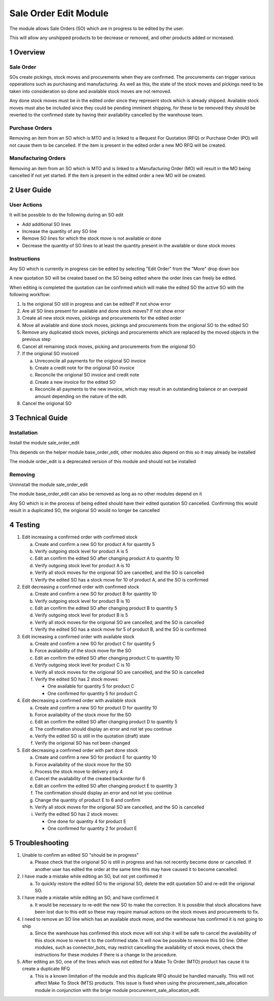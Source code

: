 Sale Order Edit Module
++++++++++++++++++++++

The module allows Sale Orders (SO) which are in progress to be edited by the user.

This will allow any unshipped products to be decrease or removed, and other products added or increased.


1 Overview
**********

==========
Sale Order
==========

SOs create pickings, stock moves and procurements when they are confirmed. The procurements can trigger various opperations such as purchasing and manufacturing. As well as this, the state of the stock moves and pickings need to be taken into consideration so done and available stock moves are not removed.

Any done stock moves must be in the edited order since they represent stock which is already shipped. Available stock moves must also be included since they could be pending imminent shipping, for these to be removed they should be reverted to the confirmed state by having their availability cancelled by the warehouse team.

===============
Purchase Orders
===============

Removing an item from an SO which is MTO and is linked to a Request For Quotation (RFQ) or Purchase Order (PO) will not cause them to be cancelled. If the item is present in the edited order a new MO RFQ will be created.

====================
Manufacturing Orders
====================

Removing an item from an SO which is MTO and is linked to a Manufacturing Order (MO) will result in the MO being cancelled if not yet started. If the item is present in the edited order a new MO will be created.


2 User Guide
************

============
User Actions
============

It will be possible to do the following during an SO edit

* Add additional SO lines

* Increase the quantity of any SO line

* Remove SO lines for which the stock move is not available or done

* Decrease the quantity of SO lines to at least the quantity present in the available or done stock moves

============
Instructions
============

Any SO which is currently in progress can be edited by selecting "Edit Order" from the "More" drop down box

A new quotation SO will be created based on the SO being edited where the order lines can freely be edited.

When editing is completed the quotation can be confirmed which will make the edited SO the active SO with the following workflow:

1) Is the origional SO still in progress and can be edited? If not show error

2) Are all SO lines present for available and done stock moves? If not show error

3) Create all new stock moves, pickings and procurements for the edited order

4) Move all available and done stock moves, pickings and procurements from the origional SO to the edited SO

5) Remove any duplicated stock moves, pickings and procurements which are replaced by the moved objects in the previous step

6) Cancel all remaining stock moves, picking and procurements from the origional SO

7) If the origional SO invoiced

   a) Unreconcile all payments for the origional SO invoice

   b) Create a credit note for the origional SO invoice

   c) Reconcile the origional SO invoice and credit note

   d) Create a new invoice for the edited SO

   e) Reconcile all payments to the new invoice, which may result in an outstanding balance or an overpaid amount depending on the nature of the edit.

8) Cancel the origional SO


3 Technical Guide
*****************

============
Installation
============

Install the module sale_order_edit

This depends on the helper module base_order_edit, other modules also depend on this so it may already be installed

The module order_edit is a deprecated version of this module and should not be installed

========
Removing
========

Uninnstall the module sale_order_edit

The module base_order_edit can also be removed as long as no other modules depend on it

Any SO which is in the process of being edited should have their edited quotation SO cancelled. Confirming this would result in a duplicated SO, the origional SO would no longer be cancelled


4 Testing
*********

1) Edit increasing a confirmed order with confirmed stock

   a) Create and confirm a new SO for product A for quantity 5

   b) Verify outgoing stock level for product A is 5

   c) Edit an confirm the edited SO after changing product A to quantity 10

   d) Verify outgoing stock level for product A is 10

   e) Verify all stock moves for the origional SO are cancelled, and the SO is cancelled

   f) Verify the edited SO has a stock move for 10 of product A, and the SO is confirmed

2) Edit decreasing a confirmed order with confirmed stock

   a) Create and confirm a new SO for product B for quantity 10

   b) Verify outgoing stock level for product B is 10

   c) Edit an confirm the edited SO after changing product B to quantity 5

   d) Verify outgoing stock level for product B is 5

   e) Verify all stock moves for the origional SO are cancelled, and the SO is cancelled

   f) Verify the edited SO has a stock move for 5 of product B, and the SO is confirmed

3) Edit increasing a confirmed order with available stock

   a) Create and confirm a new SO for product C for quantity 5

   b) Force availability of the stock move for the SO

   c) Edit an confirm the edited SO after changing product C to quantity 10

   d) Verify outgoing stock level for product C is 10

   e) Verify all stock moves for the origional SO are cancelled, and the SO is cancelled

   f) Verify the edited SO has 2 stock moves:

      - One available for quantity 5 for product C

      - One confirmed for quantity 5 for product C

4) Edit decreasing a confirmed order with available stock

   a) Create and confirm a new SO for product D for quantity 10

   b) Force availability of the stock move for the SO

   c) Edit an confirm the edited SO after changing product D to quantity 5

   d) The confirmation should display an error and not let you continue

   e) Verify the edited SO is still in the quotation (draft) state

   f) Verify the origional SO has not been changed

5) Edit decreasing a confirmed order with part done stock

   a) Create and confirm a new SO for product E for quantity 10

   b) Force availability of the stock move for the SO

   c) Process the stock move to delivery only 4

   d) Cancel the availability of the created backorder for 6

   e) Edit an confirm the edited SO after changing product E to quantity 3

   f) The confirmation should display an error and not let you continue

   g) Change the quantity of product E to 6 and confirm

   h) Verify all stock moves for the origional SO are cancelled, and the SO is cancelled

   i) Verify the edited SO has 2 stock moves:

      - One done for quantity 4 for product E

      - One confirmed for quantity 2 for product E


5 Troubleshooting
*****************

1) Unable to confirm an edited SO "should be in progress"

   a) Please check that the origional SO is still in progress and has not recently become done or cancelled. If another user has edited the order at the same time this may have caused it to become cancelled.

2) I have made a mistake while editing an SO, but not yet confirmed it

   a) To quickly restore the edited SO to the origional SO, delete the edit quotation SO and re-edit the origional SO.

3) I have made a mistake while editing an SO, and have confirmed it

   a) It would be necessary to re-edit the new SO to make the correction. It is possible that stock allocations have been lost due to this edit so these may require manual actions on the stock moves and procurements to fix.

4) I need to remove an SO line which has an available stock move, and the warehouse has confirmed it is not going to ship

   a) Since the warehouse has confirmed this stock move will not ship it will be safe to cancel the availability of this stock move to revert it to the confirmed state. It will now be possible to remove this SO line. Other modules, such as connector_bots, may restrict cancelling the availability of stock moves, check the instructions for these modules if there is a change to the procedure.

5) After editing an SO, one of the lines which was not edited for a Make To Order (MTO) product has cause it to create a duplicate RFQ

   a) This is a known limitation of the module and this duplicate RFQ should be handled manually. This will not affect Make To Stock (MTS) products. This issue is fixed when using the procurement_sale_allocation module in conjunction with the brige module procurement_sale_allocation_edit.
